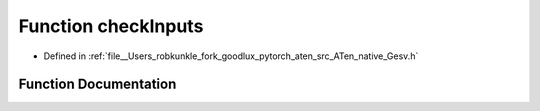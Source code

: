 .. _function_at__native__checkInputs:

Function checkInputs
====================

- Defined in :ref:`file__Users_robkunkle_fork_goodlux_pytorch_aten_src_ATen_native_Gesv.h`


Function Documentation
----------------------


.. doxygenfunction:: at::native::checkInputs
